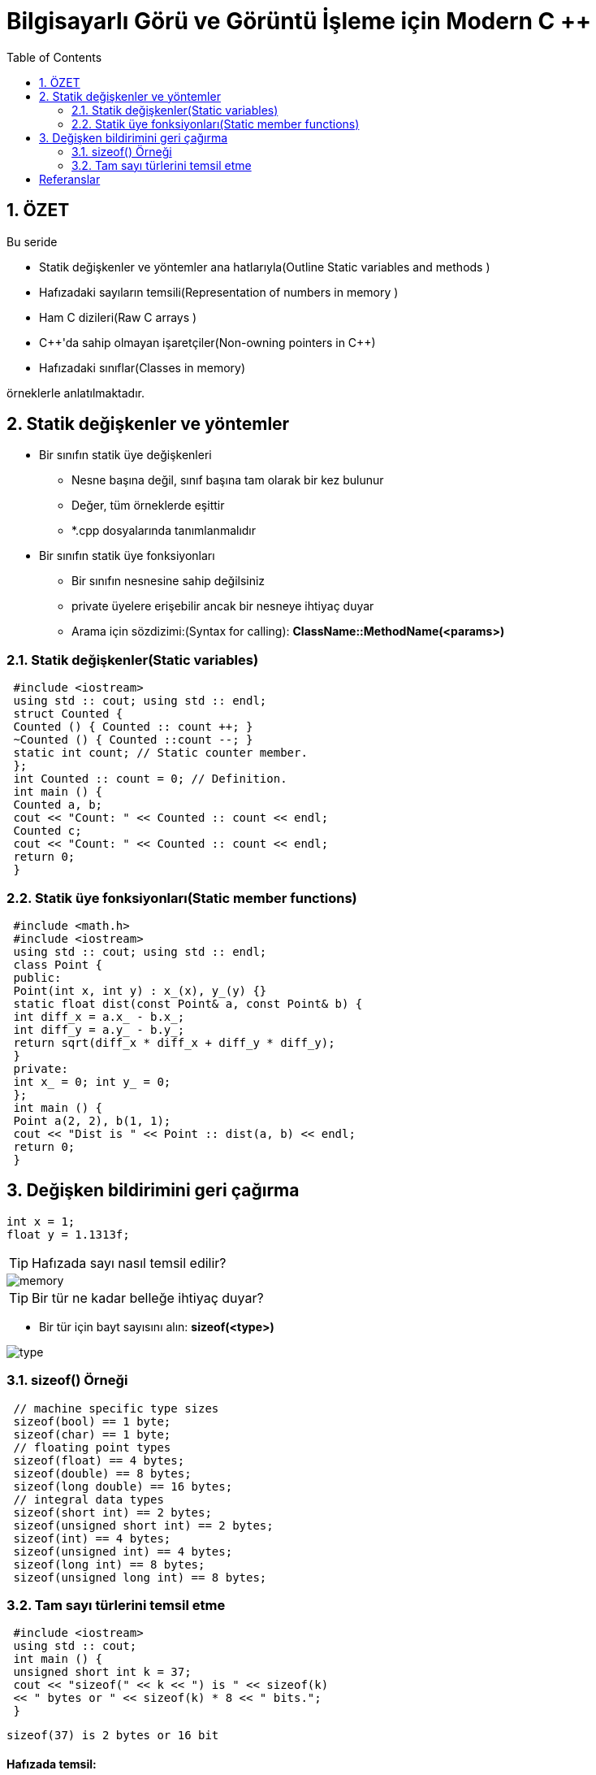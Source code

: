 = Bilgisayarlı Görü ve Görüntü İşleme için Modern C ++
:TOC:

== 1. ÖZET

Bu seride 

* Statik değişkenler ve yöntemler ana hatlarıyla(Outline Static variables and methods )
* Hafızadaki sayıların temsili(Representation of numbers in memory )
* Ham C dizileri(Raw C arrays )
* {cpp}'da sahip olmayan işaretçiler(Non-owning pointers in C++)
* Hafızadaki sınıflar(Classes in memory)

örneklerle anlatılmaktadır.

== 2. Statik değişkenler ve yöntemler
* Bir sınıfın statik üye değişkenleri
** Nesne başına değil, sınıf başına tam olarak bir kez bulunur
** Değer, tüm örneklerde eşittir
** *.cpp dosyalarında tanımlanmalıdır
* Bir sınıfın statik üye fonksiyonları
** Bir sınıfın nesnesine sahip değilsiniz
** private üyelere erişebilir ancak bir nesneye ihtiyaç duyar
** Arama için sözdizimi:(Syntax for calling):
*ClassName::MethodName(<params>)*

=== 2.1. Statik değişkenler(Static variables)

[source, cpp]
----
 #include <iostream>
 using std :: cout; using std :: endl;
 struct Counted {
 Counted () { Counted :: count ++; }
 ~Counted () { Counted ::count --; }
 static int count; // Static counter member.
 };
 int Counted :: count = 0; // Definition.
 int main () {
 Counted a, b;
 cout << "Count: " << Counted :: count << endl;
 Counted c;
 cout << "Count: " << Counted :: count << endl;
 return 0;
 }
----

=== 2.2. Statik üye fonksiyonları(Static member functions)

[source, cpp]
----
 #include <math.h>
 #include <iostream>
 using std :: cout; using std :: endl;
 class Point {
 public:
 Point(int x, int y) : x_(x), y_(y) {}
 static float dist(const Point& a, const Point& b) {
 int diff_x = a.x_ - b.x_;
 int diff_y = a.y_ - b.y_;
 return sqrt(diff_x * diff_x + diff_y * diff_y);
 }
 private:
 int x_ = 0; int y_ = 0;
 };
 int main () {
 Point a(2, 2), b(1, 1);
 cout << "Dist is " << Point :: dist(a, b) << endl;
 return 0;
 }
----

== 3. Değişken bildirimini geri çağırma

[source, cpp]
----
int x = 1;
float y = 1.1313f;
----
[TIP]
====
Hafızada sayı nasıl temsil edilir?
====
image::images/memory.png[]
[TIP]
====
Bir tür ne kadar belleğe ihtiyaç duyar?
====

* Bir tür için bayt sayısını alın:
*sizeof(<type>)*

image::type.png[]

=== 3.1. sizeof() Örneği

[source, cpp]
----
 // machine specific type sizes
 sizeof(bool) == 1 byte;
 sizeof(char) == 1 byte;
 // floating point types
 sizeof(float) == 4 bytes;
 sizeof(double) == 8 bytes;
 sizeof(long double) == 16 bytes;
 // integral data types
 sizeof(short int) == 2 bytes;
 sizeof(unsigned short int) == 2 bytes;
 sizeof(int) == 4 bytes;
 sizeof(unsigned int) == 4 bytes;
 sizeof(long int) == 8 bytes;
 sizeof(unsigned long int) == 8 bytes;
----

=== 3.2. Tam sayı türlerini temsil etme

[source, cpp]
----
 #include <iostream>
 using std :: cout;
 int main () {
 unsigned short int k = 37;
 cout << "sizeof(" << k << ") is " << sizeof(k)
 << " bytes or " << sizeof(k) * 8 << " bits.";
 }
----

[source, cpp]
----
sizeof(37) is 2 bytes or 16 bit
----

==== Hafızada temsil:

image::images/byte.png[]

37 = 0 ⋅ 21^5^+⋯+ 1 ⋅ 25+ 0⋅ 24+0 ⋅ 23+1 ⋅ 22+0 ⋅ 21+1 ⋅ 20


== Referanslar